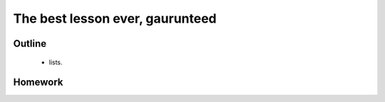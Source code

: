 The best lesson ever, gaurunteed
================================

Outline
-------

 * lists. 


Homework
--------


